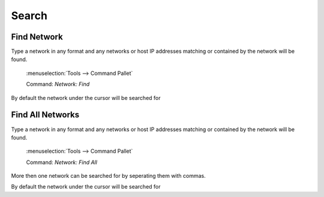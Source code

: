 Search
======

Find Network
------------

Type a network in any format and any networks or host IP addresses matching or contained by the network will be found.


 :menuselection:`Tools --> Command Pallet` 

 Command: `Network: Find`

By default the network under the cursor will be searched for

Find All Networks
-----------------

Type a network in any format and any networks or host IP addresses matching or contained by the network will be found.

 :menuselection:`Tools --> Command Pallet` 

 Command: `Network: Find All`

More then one network can be searched for by seperating them with commas.

By default the network under the cursor will be searched for
